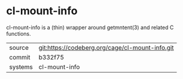 * cl-mount-info

cl-mount-info is a (thin) wrapper around getmntent(3) and related C functions.

|---------+-------------------------------------------------|
| source  | git:https://codeberg.org/cage/cl-mount-info.git |
| commit  | b332f75                                         |
| systems | cl-mount-info                                   |
|---------+-------------------------------------------------|
